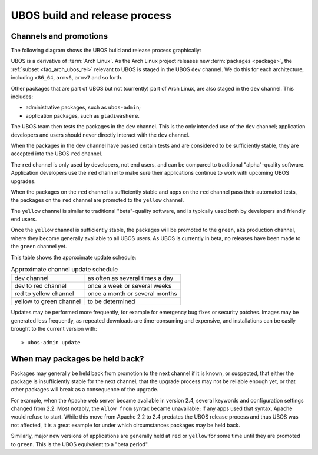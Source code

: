 UBOS build and release process
==============================

Channels and promotions
-----------------------

The following diagram shows the UBOS build and release process graphically:

.. image:: /images/buildrelease.png

UBOS is a derivative of :term:`Arch Linux`. As the Arch Linux project releases
new :term:`packages <package>`, the :ref:`subset <faq_arch_ubos_rel>` relevant to UBOS is
staged in the UBOS ``dev`` channel. We do this for each architecture, including ``x86_64``,
``armv6``, ``armv7`` and so forth.

Other packages that are part of UBOS but not (currently) part of Arch Linux, are also
staged in the ``dev`` channel. This includes:

* administrative packages, such as ``ubos-admin``;
* application packages, such as ``gladiwashere``.

The UBOS team then tests the packages in the ``dev`` channel. This is the only intended
use of the ``dev`` channel; application developers and users should never directly
interact with the ``dev`` channel.

When the packages in the ``dev`` channel have passed certain tests and are considered to
be sufficiently stable, they are accepted into the UBOS ``red`` channel.

The ``red`` channel is only used by developers, not end users, and can be compared
to traditional "alpha"-quality software. Application developers use the ``red``
channel to make sure their applications continue to work with upcoming UBOS upgrades.

When the packages on the ``red`` channel is sufficiently stable and apps on the ``red``
channel pass their automated tests, the packages on the ``red`` channel are promoted to the
``yellow`` channel.

The ``yellow`` channel is similar to traditional "beta"-quality software, and is typically
used both by developers and friendly end users.

Once the ``yellow`` channel is sufficiently stable, the packages will be promoted to
the ``green``, aka production channel, where they become generally available to
all UBOS users. As UBOS is currently in beta, no releases have been made to the ``green``
channel yet.

This table shows the approximate update schedule:

.. table:: Approximate channel update schedule

   ======================= ===============================
   dev channel             as often as several times a day
   dev to red channel      once a week or several weeks
   red to yellow channel   once a month or several months
   yellow to green channel to be determined
   ======================= ===============================

Updates may be performed more frequently, for example for emergency bug fixes or
security patches. Images may be generated less frequently, as repeated downloads are
time-consuming and expensive, and installations can be easily brought to the current
version with::

   > ubos-admin update

When may packages be held back?
-------------------------------

Packages may generally be held back from promotion to the next channel
if it is known, or suspected, that either the package is insufficiently
stable for the next channel, that the upgrade process may not be reliable
enough yet, or that other packages will break as a consequence of the upgrade.

For example, when the Apache web server became available in version 2.4,
several keywords and configuration settings changed from 2.2. Most
notably, the ``Allow from`` syntax became unavailable; if any apps used
that syntax, Apache would refuse to start. While this move from Apache 2.2
to 2.4 predates the UBOS release process and thus UBOS was not affected, it is a
great example for under which circumstances packages may be held back.

Similarly, major new versions of applications are generally held at
``red`` or ``yellow`` for some time until they are promoted to ``green``.
This is the UBOS equivalent to a "beta period".
